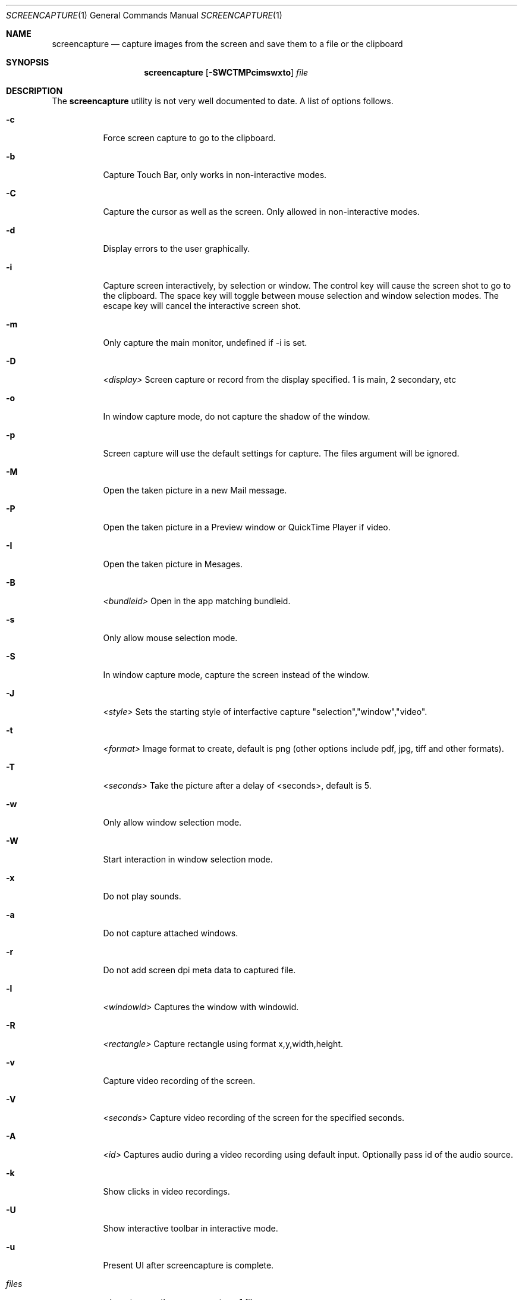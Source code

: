 .Dd June 16, 2004
.Dt SCREENCAPTURE 1
.Os Mac OS
.Sh NAME
.Nm screencapture
.Nd capture images from the screen and save them to a file or the clipboard
.Sh SYNOPSIS
.Nm
.Op Fl SWCTMPcimswxto
.Ar file
.Sh DESCRIPTION
The
.Nm
utility is not very well documented to date.
A list of options follows.
.Bl -tag -width Ds
.It Fl c
Force screen capture to go to the clipboard.
.It Fl b
Capture Touch Bar, only works in non-interactive modes.
.It Fl C
Capture the cursor as well as the screen.  Only allowed in non-interactive modes.
.It Fl d
Display errors to the user graphically.
.It Fl i
Capture screen interactively, by selection or window.
The control key will cause the screen shot to go to the clipboard.
The space key will toggle between mouse selection and window selection modes.
The escape key will cancel the interactive screen shot.
.It Fl m
Only capture the main monitor, undefined if -i is set.
.It Fl D
.Ar <display>
Screen capture or record from the display specified. 1 is main, 2 secondary, etc
.It Fl o
In window capture mode, do not capture the shadow of the window.
.It Fl p
Screen capture will use the default settings for capture. The files argument will be ignored.
.It Fl M 
Open the taken picture in a new Mail message.
.It Fl P
Open the taken picture in a Preview window or QuickTime Player if video.
.It Fl I
Open the taken picture in Mesages.
.It Fl B
.Ar <bundleid>
Open in the app matching bundleid.
.It Fl s
Only allow mouse selection mode.
.It Fl S
In window capture mode, capture the screen instead of the window.
.It Fl J
.Ar <style>
Sets the starting style of interfactive capture "selection","window","video".
.It Fl t 
.Ar <format>
Image format to create, default is png (other options include pdf, jpg, tiff and other formats).
.It Fl T 
.Ar <seconds>
Take the picture after a delay of <seconds>, default is 5.
.It Fl w
Only allow window selection mode.
.It Fl W
Start interaction in window selection mode.
.It Fl x
Do not play sounds.
.It Fl a
Do not capture attached windows.
.It Fl r
Do not add screen dpi meta data to captured file.
.It Fl l
.Ar <windowid>
Captures the window with windowid.
.It Fl R
.Ar <rectangle>
Capture rectangle using format x,y,width,height.
.It Fl v
Capture video recording of the screen.
.It Fl V
.Ar <seconds>
Capture video recording of the screen for the specified seconds.
.It Fl A
.Ar <id>
Captures audio during a video recording using default input. Optionally pass id of the audio source.
.It Fl k
Show clicks in video recordings.
.It Fl U
Show interactive toolbar in interactive mode.
.It Fl u
Present UI after screencapture is complete.
.It Ar files
where to save the screen capture, 1 file per screen
.El
.Sh BUGS
Better documentation is needed for this utility.
.Sh SECURITY CONSIDERATIONS
To capture screen content while logged in via ssh, you must launch 
.Nm 
in the same mach bootstrap hierarchy as loginwindow:
.Pp
.Bl -item -compact
.It
PID=pid of loginwindow
.It
.Ns sudo
.Ns launchctl 
bsexec $PID
.Nm
.Op Ar options
.El
.Pp
.Sh HISTORY
A
.Nm
utility first appeared in Mac OS X v10.2.
